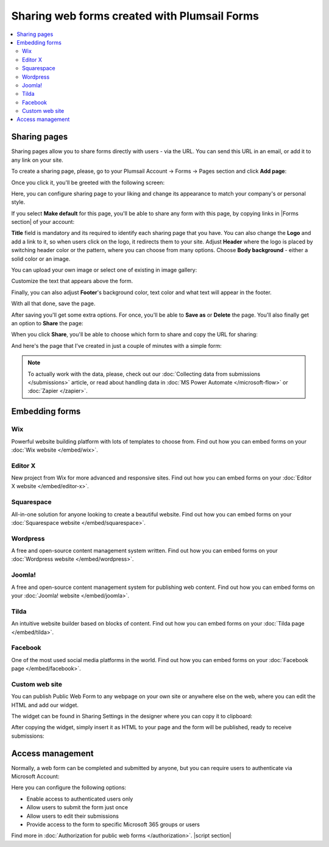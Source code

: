 .. title:: Sharing web forms created with Plumsail Forms

.. meta::
   :description: There are two main ways to ensure that your forms reach the end user - share form via a link or publish it to a webpage on your site

Sharing web forms created with Plumsail Forms
==================================================

.. contents::
 :local:
 :depth: 2

Sharing pages
-------------------------------------------------------------
Sharing pages allow you to share forms directly with users - via the URL. You can send this URL in an email, or add it to any link on your site.

To create a sharing page, please, go to your Plumsail Account → Forms → Pages section and click **Add page**:

|pic1|

.. |pic1| image:: /images/start/sharing-add-page.png
   :alt: Add page for sharing

Once you click it, you'll be greeted with the following screen:

|pic2|

.. |pic2| image:: /images/start/sharing-new-page.png
   :alt: New page creation

Here, you can configure sharing page to your liking and change its appearance to match your company's or personal style.

If you select **Make default** for this page, you'll be able to share any form with this page, by copying links in |Forms section| of your account:

.. |Forms section| raw:: html

   <a href="https://plumsail.com/forms/forms/" target="_blank">Forms section</a>

|pic3|

.. |pic3| image:: /images/start/sharing-forms-links.png
   :alt: Links to forms

**Title** field is mandatory and its required to identify each sharing page that you have. You can also change the **Logo** and add a link to it, so when users click on the logo, it redirects them to your site. Adjust **Header** where the logo is placed by switching header color or the pattern, where you can choose from many options. Choose **Body background** - either a solid color or an image.

You can upload your own image or select one of existing in image gallery:

|pic8|

.. |pic8| image:: /images/start/sharing-background-gallery.png
   :alt: Background image gallery

Customize the text that appears above the form.

Finally, you can also adjust **Footer**'s background color, text color and what text will appear in the footer.

With all that done, save the page.

After saving you'll get some extra options. For once, you'll be able to **Save as** or **Delete** the page. You'll also finally get an option to **Share** the page:

|pic13|

.. |pic13| image:: /images/start/sharing-share-quit.png
   :alt: Share or quit
   
When you click **Share**, you'll be able to choose which form to share and copy the URL for sharing:

|pic14|

.. |pic14| image:: /images/start/sharing-select-form.png
   :alt: Select form for sharing and copy its URL

And here's the page that I've created in just a couple of minutes with a simple form:

|pic15|

.. |pic15| image:: /images/start/sharing-page-result.png
   :alt: Final page

.. note:: To actually work with the data, please, check out our :doc:`Collecting data from submissions </submissions>` article, or read about handling data in :doc:`MS Power Automate </microsoft-flow>` or :doc:`Zapier </zapier>`.

Embedding forms
-------------------------------------------------------------
Wix
**********************************

Powerful website building platform with lots of templates to choose from. Find out how you can embed forms on your :doc:`Wix website </embed/wix>`.

.. |Wix| image:: ./images/embed/wix/embed-wix-logo.png
   :alt:

Editor X
**********************************

New project from Wix for more advanced and responsive sites. Find out how you can embed forms on your :doc:`Editor X website </embed/editor-x>`.

Squarespace
**********************************

All-in-one solution for anyone looking to create a beautiful website. Find out how you can embed forms on your :doc:`Squarespace website </embed/squarespace>`.


Wordpress
**********************************

A free and open-source content management system written. Find out how you can embed forms on your :doc:`Wordpress website </embed/wordpress>`.

Joomla!
**********************************

A free and open-source content management system for publishing web content. Find out how you can embed forms on your :doc:`Joomla! website </embed/joomla>`.

Tilda
**********************************

An intuitive website builder based on blocks of content. Find out how you can embed forms on your :doc:`Tilda page </embed/tilda>`.

Facebook
**********************************

One of the most used social media platforms in the world. Find out how you can embed forms on your :doc:`Facebook page </embed/facebook>`.

Custom web site
**********************************

You can publish Public Web Form to any webpage on your own site or anywhere else on the web, where you can edit the HTML and add our widget.

The widget can be found in Sharing Settings in the designer where you can copy it to clipboard:

|pic18|

.. |pic18| image:: ./images/start/start-copy-snippet.png
   :alt: Copy Form Widget snippet in Sharing Settings

After copying the widget, simply insert it as HTML to your page and the form will be published, ready to receive submissions:

|pic20|

.. |pic20| image:: ./images/start/form-published.png
   :alt: Public Web Form Published

Access management
-------------------------------------------------------------
Normally, a web form can be completed and submitted by anyone, but you can require users to authenticate via Microsoft Account:

|auth_pic|

.. |auth_pic| image:: /images/authorization/authorization-domain.png
   :alt: Restrict to a domain

Here you can configure the following options:

- Enable access to authenticated users only
- Allow users to submit the form just once
- Allow users to edit their submissions
- Provide access to the form to specific Microsoft 365 groups or users

Find more in :doc:`Authorization for public web forms </authorization>`.
|script section|

.. |script section| raw:: html

   <script type="text/javascript">
   window.addEventListener('load', function() {
      $('#wix a.toc-backref').attr('href', './embed/wix.html');
      $('#editor-x a.toc-backref').attr('href', './embed/editor-x.html');
      $('#squarespace a.toc-backref').attr('href', './embed/squarespace.html');
      $('#wordpress a.toc-backref').attr('href', './embed/wordpress.html');
      $('#joomla a.toc-backref').attr('href', './embed/joomla.html');
      $('#tilda a.toc-backref').attr('href', './embed/tilda.html');
      $('#facebook a.toc-backref').attr('href', './embed/facebook.html');
      $('#sharing-web-forms-created-with-plumsail-forms a#id3').attr('href', './embed/wix.html');
      $('#sharing-web-forms-created-with-plumsail-forms a#id4').attr('href', './embed/editor-x.html');
      $('#sharing-web-forms-created-with-plumsail-forms a#id5').attr('href', './embed/squarespace.html');
      $('#sharing-web-forms-created-with-plumsail-forms a#id6').attr('href', './embed/wordpress.html');
      $('#sharing-web-forms-created-with-plumsail-forms a#id7').attr('href', './embed/joomla.html');
      $('#sharing-web-forms-created-with-plumsail-forms a#id8').attr('href', './embed/tilda.html');
      $('#sharing-web-forms-created-with-plumsail-forms a#id9').attr('href', './embed/facebook.html');
   })
   </script>